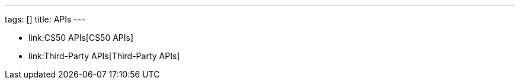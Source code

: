 ---
tags: []
title: APIs
---

* link:CS50 APIs[CS50 APIs]
* link:Third-Party APIs[Third-Party APIs]

